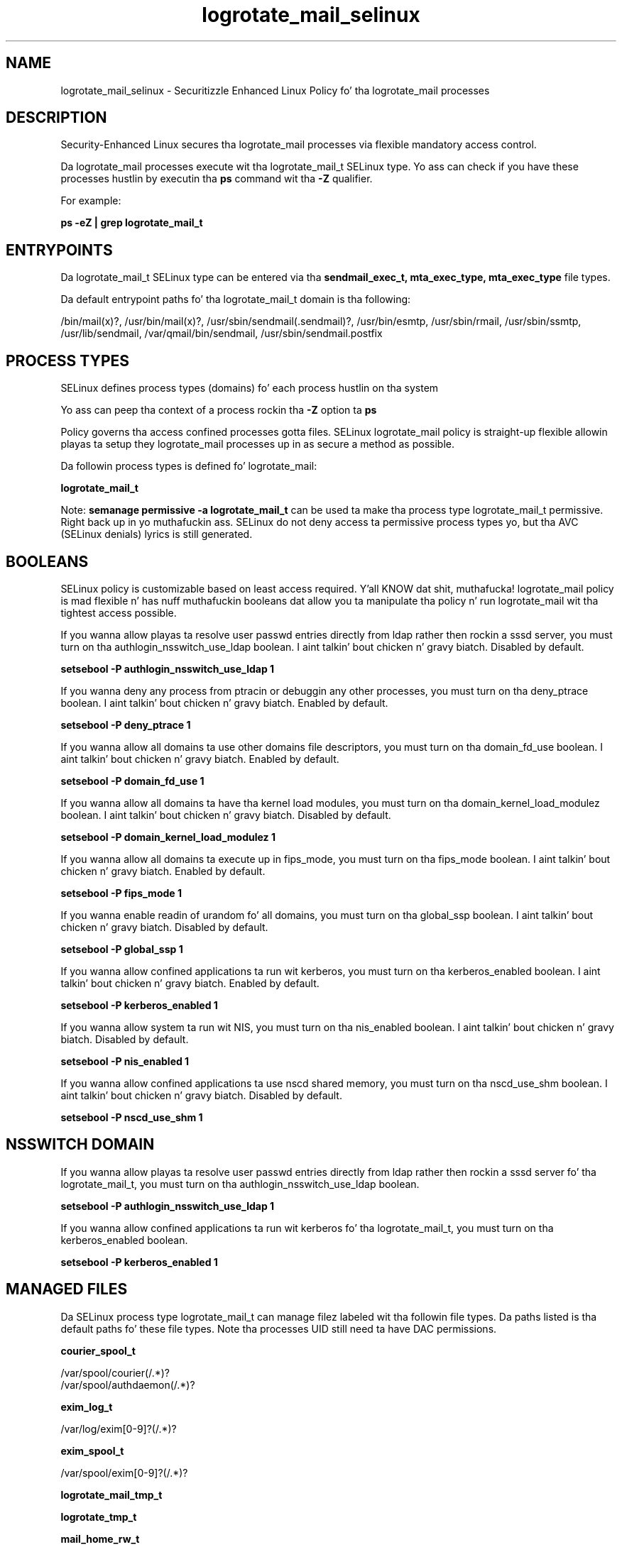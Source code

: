 .TH  "logrotate_mail_selinux"  "8"  "14-12-02" "logrotate_mail" "SELinux Policy logrotate_mail"
.SH "NAME"
logrotate_mail_selinux \- Securitizzle Enhanced Linux Policy fo' tha logrotate_mail processes
.SH "DESCRIPTION"

Security-Enhanced Linux secures tha logrotate_mail processes via flexible mandatory access control.

Da logrotate_mail processes execute wit tha logrotate_mail_t SELinux type. Yo ass can check if you have these processes hustlin by executin tha \fBps\fP command wit tha \fB\-Z\fP qualifier.

For example:

.B ps -eZ | grep logrotate_mail_t


.SH "ENTRYPOINTS"

Da logrotate_mail_t SELinux type can be entered via tha \fBsendmail_exec_t, mta_exec_type, mta_exec_type\fP file types.

Da default entrypoint paths fo' tha logrotate_mail_t domain is tha following:

/bin/mail(x)?, /usr/bin/mail(x)?, /usr/sbin/sendmail(\.sendmail)?, /usr/bin/esmtp, /usr/sbin/rmail, /usr/sbin/ssmtp, /usr/lib/sendmail, /var/qmail/bin/sendmail, /usr/sbin/sendmail\.postfix
.SH PROCESS TYPES
SELinux defines process types (domains) fo' each process hustlin on tha system
.PP
Yo ass can peep tha context of a process rockin tha \fB\-Z\fP option ta \fBps\bP
.PP
Policy governs tha access confined processes gotta files.
SELinux logrotate_mail policy is straight-up flexible allowin playas ta setup they logrotate_mail processes up in as secure a method as possible.
.PP
Da followin process types is defined fo' logrotate_mail:

.EX
.B logrotate_mail_t
.EE
.PP
Note:
.B semanage permissive -a logrotate_mail_t
can be used ta make tha process type logrotate_mail_t permissive. Right back up in yo muthafuckin ass. SELinux do not deny access ta permissive process types yo, but tha AVC (SELinux denials) lyrics is still generated.

.SH BOOLEANS
SELinux policy is customizable based on least access required. Y'all KNOW dat shit, muthafucka!  logrotate_mail policy is mad flexible n' has nuff muthafuckin booleans dat allow you ta manipulate tha policy n' run logrotate_mail wit tha tightest access possible.


.PP
If you wanna allow playas ta resolve user passwd entries directly from ldap rather then rockin a sssd server, you must turn on tha authlogin_nsswitch_use_ldap boolean. I aint talkin' bout chicken n' gravy biatch. Disabled by default.

.EX
.B setsebool -P authlogin_nsswitch_use_ldap 1

.EE

.PP
If you wanna deny any process from ptracin or debuggin any other processes, you must turn on tha deny_ptrace boolean. I aint talkin' bout chicken n' gravy biatch. Enabled by default.

.EX
.B setsebool -P deny_ptrace 1

.EE

.PP
If you wanna allow all domains ta use other domains file descriptors, you must turn on tha domain_fd_use boolean. I aint talkin' bout chicken n' gravy biatch. Enabled by default.

.EX
.B setsebool -P domain_fd_use 1

.EE

.PP
If you wanna allow all domains ta have tha kernel load modules, you must turn on tha domain_kernel_load_modulez boolean. I aint talkin' bout chicken n' gravy biatch. Disabled by default.

.EX
.B setsebool -P domain_kernel_load_modulez 1

.EE

.PP
If you wanna allow all domains ta execute up in fips_mode, you must turn on tha fips_mode boolean. I aint talkin' bout chicken n' gravy biatch. Enabled by default.

.EX
.B setsebool -P fips_mode 1

.EE

.PP
If you wanna enable readin of urandom fo' all domains, you must turn on tha global_ssp boolean. I aint talkin' bout chicken n' gravy biatch. Disabled by default.

.EX
.B setsebool -P global_ssp 1

.EE

.PP
If you wanna allow confined applications ta run wit kerberos, you must turn on tha kerberos_enabled boolean. I aint talkin' bout chicken n' gravy biatch. Enabled by default.

.EX
.B setsebool -P kerberos_enabled 1

.EE

.PP
If you wanna allow system ta run wit NIS, you must turn on tha nis_enabled boolean. I aint talkin' bout chicken n' gravy biatch. Disabled by default.

.EX
.B setsebool -P nis_enabled 1

.EE

.PP
If you wanna allow confined applications ta use nscd shared memory, you must turn on tha nscd_use_shm boolean. I aint talkin' bout chicken n' gravy biatch. Disabled by default.

.EX
.B setsebool -P nscd_use_shm 1

.EE

.SH NSSWITCH DOMAIN

.PP
If you wanna allow playas ta resolve user passwd entries directly from ldap rather then rockin a sssd server fo' tha logrotate_mail_t, you must turn on tha authlogin_nsswitch_use_ldap boolean.

.EX
.B setsebool -P authlogin_nsswitch_use_ldap 1
.EE

.PP
If you wanna allow confined applications ta run wit kerberos fo' tha logrotate_mail_t, you must turn on tha kerberos_enabled boolean.

.EX
.B setsebool -P kerberos_enabled 1
.EE

.SH "MANAGED FILES"

Da SELinux process type logrotate_mail_t can manage filez labeled wit tha followin file types.  Da paths listed is tha default paths fo' these file types.  Note tha processes UID still need ta have DAC permissions.

.br
.B courier_spool_t

	/var/spool/courier(/.*)?
.br
	/var/spool/authdaemon(/.*)?
.br

.br
.B exim_log_t

	/var/log/exim[0-9]?(/.*)?
.br

.br
.B exim_spool_t

	/var/spool/exim[0-9]?(/.*)?
.br

.br
.B logrotate_mail_tmp_t


.br
.B logrotate_tmp_t


.br
.B mail_home_rw_t

	/root/Maildir(/.*)?
.br
	/root/\.esmtp_queue(/.*)?
.br
	/home/[^/]*/.maildir(/.*)?
.br
	/home/[^/]*/Maildir(/.*)?
.br
	/home/[^/]*/\.esmtp_queue(/.*)?
.br

.br
.B mail_home_t

	/root/\.mailrc
.br
	/root/\.forward
.br
	/root/dead\.letter
.br
	/home/[^/]*/\.forward[^/]*
.br
	/home/[^/]*/\.mailrc
.br
	/home/[^/]*/dead\.letter
.br

.br
.B mail_spool_t

	/var/mail(/.*)?
.br
	/var/spool/imap(/.*)?
.br
	/var/spool/mail(/.*)?
.br
	/var/spool/smtpd(/.*)?
.br

.br
.B mqueue_spool_t

	/var/spool/(client)?mqueue(/.*)?
.br
	/var/spool/mqueue\.in(/.*)?
.br

.br
.B sendmail_log_t

	/var/log/mail(/.*)?
.br
	/var/log/sendmail\.st.*
.br

.br
.B uucpd_spool_t

	/var/spool/uucp(/.*)?
.br
	/var/spool/uucppublic(/.*)?
.br

.SH "COMMANDS"
.B semanage fcontext
can also be used ta manipulate default file context mappings.
.PP
.B semanage permissive
can also be used ta manipulate whether or not a process type is permissive.
.PP
.B semanage module
can also be used ta enable/disable/install/remove policy modules.

.B semanage boolean
can also be used ta manipulate tha booleans

.PP
.B system-config-selinux
is a GUI tool available ta customize SELinux policy settings.

.SH AUTHOR
This manual page was auto-generated using
.B "sepolicy manpage".

.SH "SEE ALSO"
selinux(8), logrotate_mail(8), semanage(8), restorecon(8), chcon(1), sepolicy(8)
, setsebool(8)</textarea>

<div id="button">
<br/>
<input type="submit" name="translate" value="Tranzizzle Dis Shiznit" />
</div>

</form> 

</div>

<div id="space3"></div>
<div id="disclaimer"><h2>Use this to translate your words into gangsta</h2>
<h2>Click <a href="more.html">here</a> to learn more about Gizoogle</h2></div>

</body>
</html>
